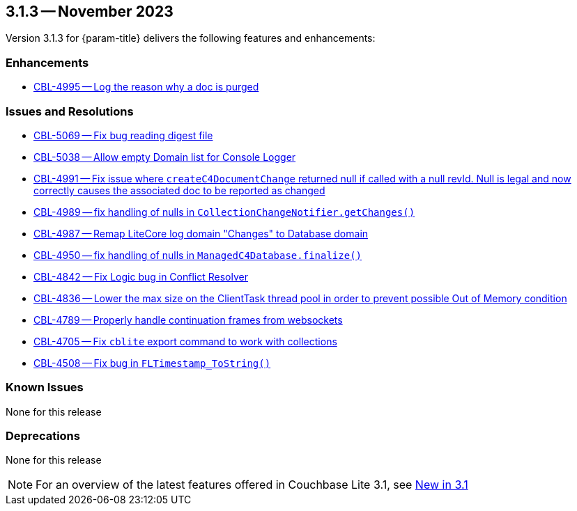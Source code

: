 [#maint-3-1-3]
== 3.1.3 -- November 2023

Version 3.1.3 for {param-title} delivers the following features and enhancements:

=== Enhancements

* https://issues.couchbase.com/browse/CBL-4995[CBL-4995 -- Log the reason why a doc is purged]

=== Issues and Resolutions

* https://issues.couchbase.com/browse/CBL-5069[CBL-5069 -- Fix bug reading digest file]

* https://issues.couchbase.com/browse/CBL-5038[CBL-5038 -- Allow empty Domain list for Console Logger]

* https://issues.couchbase.com/browse/CBL-4991[CBL-4991 -- Fix issue where `createC4DocumentChange` returned null if called with a null revId. Null is legal and now correctly causes the associated doc to be reported as changed]

* https://issues.couchbase.com/browse/CBL-4989[CBL-4989 -- fix handling of nulls in `CollectionChangeNotifier.getChanges()`]

* https://issues.couchbase.com/browse/CBL-4987[CBL-4987 -- Remap LiteCore log domain "Changes" to Database domain]

* https://issues.couchbase.com/browse/CBL-4950[CBL-4950 -- fix handling of nulls in `ManagedC4Database.finalize()`]

* https://issues.couchbase.com/browse/CBL-4842[CBL-4842 -- Fix Logic bug in Conflict Resolver]

* https://issues.couchbase.com/browse/CBL-4836[CBL-4836 -- Lower the max size on the ClientTask thread pool in order to prevent possible Out of Memory condition]

* https://issues.couchbase.com/browse/CBL-4789[CBL-4789 -- Properly handle continuation frames from websockets]

* https://issues.couchbase.com/browse/CBL-4705[CBL-4705 -- Fix `cblite` export command to work with collections]

* https://issues.couchbase.com/browse/CBL-4508[CBL-4508 -- Fix bug in `FLTimestamp_ToString()`]

=== Known Issues

None for this release

=== Deprecations

None for this release

NOTE: For an overview of the latest features offered in Couchbase Lite 3.1, see xref:ROOT:cbl-whatsnew.adoc[New in 3.1]
